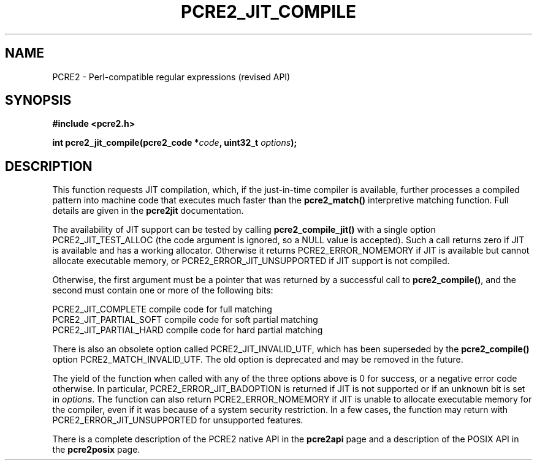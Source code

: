 .TH PCRE2_JIT_COMPILE 3 "22 August 2024" "PCRE2 10.46"
.SH NAME
PCRE2 - Perl-compatible regular expressions (revised API)
.SH SYNOPSIS
.rs
.sp
.B #include <pcre2.h>
.PP
.nf
.B int pcre2_jit_compile(pcre2_code *\fIcode\fP, uint32_t \fIoptions\fP);
.fi
.
.SH DESCRIPTION
.rs
.sp
This function requests JIT compilation, which, if the just-in-time compiler is
available, further processes a compiled pattern into machine code that executes
much faster than the \fBpcre2_match()\fP interpretive matching function. Full
details are given in the
.\" HREF
\fBpcre2jit\fP
.\"
documentation.
.P
The availability of JIT support can be tested by calling
\fBpcre2_compile_jit()\fP with a single option PCRE2_JIT_TEST_ALLOC (the
code argument is ignored, so a NULL value is accepted). Such a call
returns zero if JIT is available and has a working allocator. Otherwise
it returns PCRE2_ERROR_NOMEMORY if JIT is available but cannot allocate
executable memory, or PCRE2_ERROR_JIT_UNSUPPORTED if JIT support is not
compiled.
.P
Otherwise, the first argument must be a pointer that was returned by a
successful call to \fBpcre2_compile()\fP, and the second must contain one or
more of the following bits:
.sp
  PCRE2_JIT_COMPLETE      compile code for full matching
  PCRE2_JIT_PARTIAL_SOFT  compile code for soft partial matching
  PCRE2_JIT_PARTIAL_HARD  compile code for hard partial matching
.sp
There is also an obsolete option called PCRE2_JIT_INVALID_UTF, which has been
superseded by the \fBpcre2_compile()\fP option PCRE2_MATCH_INVALID_UTF. The old
option is deprecated and may be removed in the future.
.P
The yield of the function when called with any of the three options above is 0
for success, or a negative error code otherwise. In particular,
PCRE2_ERROR_JIT_BADOPTION is returned if JIT is not supported or if an unknown
bit is set in \fIoptions\fP. The function can also return PCRE2_ERROR_NOMEMORY
if JIT is unable to allocate executable memory for the compiler, even if it was
because of a system security restriction. In a few cases, the function may
return with PCRE2_ERROR_JIT_UNSUPPORTED for unsupported features.
.P
There is a complete description of the PCRE2 native API in the
.\" HREF
\fBpcre2api\fP
.\"
page and a description of the POSIX API in the
.\" HREF
\fBpcre2posix\fP
.\"
page.
